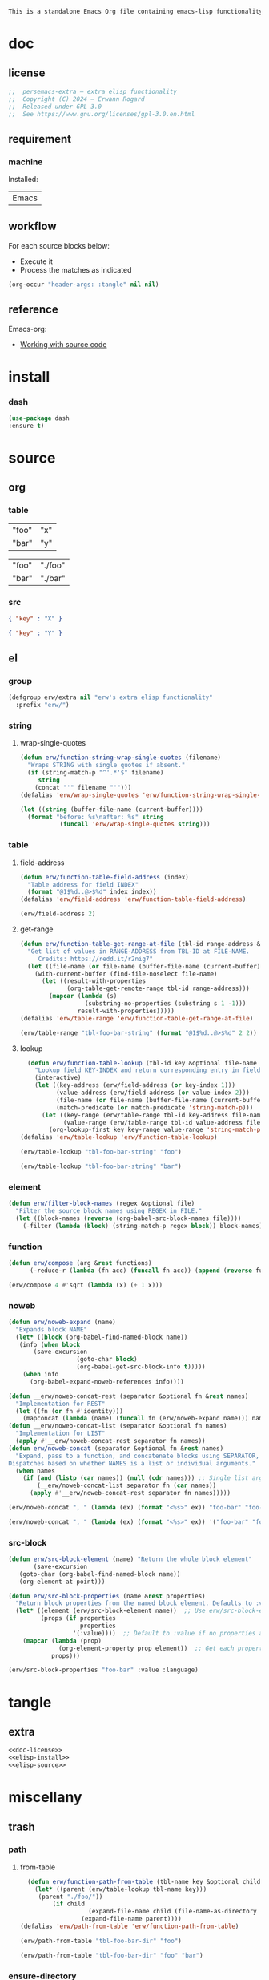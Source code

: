 #+title persemacs-extra
#+author: Erwann Rogard
#+property: header-args :tangle no

#+name: doc-lead
#+begin_src org
  This is a standalone Emacs Org file containing emacs-lisp functionality.
#+end_src

* doc
** license
:PROPERTIES:
:custom_id: _doc-license
:END:

#+name: doc-license
#+begin_src emacs-lisp
  ;;  persemacs-extra — extra elisp functionality
  ;;  Copyright (C) 2024 — Erwann Rogard
  ;;  Released under GPL 3.0
  ;;  See https://www.gnu.org/licenses/gpl-3.0.en.html
#+end_src

** requirement
:PROPERTIES:
:custom_id: _doc-req
:END:

*** machine
:PROPERTIES:
:custom_id: _doc-req-machine
:END:

Installed:
#+name: doc-install
| Emacs |

** workflow

For each source blocks below:
- Execute it
- Process the matches as indicated

#+begin_src emacs-lisp
  (org-occur "header-args: :tangle" nil nil)
#+end_src

** reference

Emacs-org:
- [[https://orgmode.org/manual/Working-with-Source-Code.html][Working with source code]]

* install
*** dash

#+header: :noweb-ref elisp-install
#+begin_src emacs-lisp
  (use-package dash
  :ensure t)
#+end_src

* source
** org
*** table

#+name: tbl-foo-bar-string
| "foo" | "x" |
| "bar" | "y" |

#+name: tbl-foo-bar-dir
| "foo" | "./foo" |
| "bar" | "./bar" |

*** src

#+name: foo-bar
#+begin_src json
  { "key" : "X" }
#+end_src

#+name: foo-qux
#+begin_src json
  { "key" : "Y" }
#+end_src

** el
*** group

#+header: :noweb-ref elisp-source
#+begin_src emacs-lisp
    (defgroup erw/extra nil "erw's extra elisp functionality"
      :prefix "erw/")
#+end_src

*** string
**** wrap-single-quotes

#+header: :noweb-ref elisp-source
#+begin_src emacs-lisp
  (defun erw/function-string-wrap-single-quotes (filename)
    "Wraps STRING with single quotes if absent."
    (if (string-match-p "^'.*'$" filename)
       string
      (concat "'" filename "'")))
  (defalias 'erw/wrap-single-quotes 'erw/function-string-wrap-single-quotes)
#+end_src

#+RESULTS:
: erw/wrap-single-quotes

#+header: :noweb-ref elisp-example
#+begin_src emacs-lisp
  (let ((string (buffer-file-name (current-buffer))))
    (format "before: %s\nafter: %s" string 
             (funcall 'erw/wrap-single-quotes string)))
#+end_src

#+RESULTS:
: before: /home/erwann/.emacs.d/routinel.org
: after: '/home/erwann/.emacs.d/routinel.org'

*** table
**** field-address

#+header: :noweb-ref elisp-source
#+begin_src emacs-lisp
  (defun erw/function-table-field-address (index)
    "Table address for field INDEX"
    (format "@1$%d..@>$%d" index index))
  (defalias 'erw/field-address 'erw/function-table-field-address)
#+end_src

#+RESULTS:
: erw/field-address

#+header: :noweb-ref elisp-example
#+begin_src emacs-lisp
  (erw/field-address 2)
#+end_src

#+RESULTS:
: @1$2..@>$2

**** get-range

#+header: :noweb-ref elisp-source
#+begin_src emacs-lisp
  (defun erw/function-table-get-range-at-file (tbl-id range-address &optional file-name)
    "Get list of values in RANGE-ADDRESS from TBL-ID at FILE-NAME.
       Credits: https://redd.it/r2nig7"
    (let ((file-name (or file-name (buffer-file-name (current-buffer)))))
      (with-current-buffer (find-file-noselect file-name)
        (let ((result-with-properties
               (org-table-get-remote-range tbl-id range-address)))
          (mapcar (lambda (s)
                    (substring-no-properties (substring s 1 -1)))
                  result-with-properties)))))
  (defalias 'erw/table-range 'erw/function-table-get-range-at-file)
#+end_src

#+RESULTS:
: erw/table-range

#+header: :noweb-ref elisp-example
#+header: :results value verbatim
#+begin_src emacs-lisp
(erw/table-range "tbl-foo-bar-string" (format "@1$%d..@>$%d" 2 2))
#+end_src

#+RESULTS:
: ("x" "y")

**** lookup

#+header: :noweb-ref elisp-source
#+begin_src emacs-lisp
    (defun erw/function-table-lookup (tbl-id key &optional file-name key-index value-index match-predicate)
      "Lookup field KEY-INDEX and return corresponding entry in field VALUE-INDEX from table TBL-ID."
      (interactive)
      (let ((key-address (erw/field-address (or key-index 1)))
            (value-address (erw/field-address (or value-index 2)))
            (file-name (or file-name (buffer-file-name (current-buffer))))
            (match-predicate (or match-predicate 'string-match-p)))
        (let ((key-range (erw/table-range tbl-id key-address file-name))
              (value-range (erw/table-range tbl-id value-address file-name)))
          (org-lookup-first key key-range value-range 'string-match-p))))
  (defalias 'erw/table-lookup 'erw/function-table-lookup)
#+end_src

#+RESULTS:
: erw/table-lookup

#+header: :noweb-ref elisp-example
#+begin_src emacs-lisp
(erw/table-lookup "tbl-foo-bar-string" "foo")
#+end_src

#+RESULTS:
: x

#+header: :noweb-ref elisp-example
#+begin_src emacs-lisp
(erw/table-lookup "tbl-foo-bar-string" "bar")
#+end_src

#+RESULTS:
: y

*** element

#+header: :noweb-ref elisp-source
#+begin_src emacs-lisp
  (defun erw/filter-block-names (regex &optional file)
    "Filter the source block names using REGEX in FILE."
    (let ((block-names (reverse (org-babel-src-block-names file))))
      (-filter (lambda (block) (string-match-p regex block)) block-names)))
#+end_src

#+RESULTS:
: erw/filter-block-names

*** function

#+header: :noweb-ref elisp-source
#+begin_src emacs-lisp
(defun erw/compose (arg &rest functions)
      (-reduce-r (lambda (fn acc) (funcall fn acc)) (append (reverse functions) (list arg))))
#+end_src

#+RESULTS:
: erw/compose

#+header: :noweb-ref elisp-example
#+begin_src emacs-lisp
(erw/compose 4 #'sqrt (lambda (x) (+ 1 x)))
#+end_src

#+RESULTS:
: 3.0

*** noweb

#+header: :noweb-ref elisp-source
#+begin_src emacs-lisp
  (defun erw/noweb-expand (name)
    "Expands block NAME"
    (let* ((block (org-babel-find-named-block name))
  	 (info (when block
  		 (save-excursion
                     (goto-char block)
                     (org-babel-get-src-block-info t)))))
      (when info
        (org-babel-expand-noweb-references info))))
#+end_src

#+RESULTS:
: erw/noweb-expand

#+header: :noweb-ref elisp-source
#+begin_src emacs-lisp
  (defun __erw/noweb-concat-rest (separator &optional fn &rest names)
    "Implementation for REST"
    (let ((fn (or fn #'identity)))
      (mapconcat (lambda (name) (funcall fn (erw/noweb-expand name))) names separator)))
  (defun __erw/noweb-concat-list (separator &optional fn names)
    "Implementation for LIST"
    (apply #'__erw/noweb-concat-rest separator fn names))
  (defun erw/noweb-concat (separator &optional fn &rest names)
    "Expand, pass to a function, and concatenate blocks using SEPARATOR, FN, and NAMES.
  Dispatches based on whether NAMES is a list or individual arguments."
    (when names
      (if (and (listp (car names)) (null (cdr names))) ;; Single list argument case
          (__erw/noweb-concat-list separator fn (car names))
        (apply #'__erw/noweb-concat-rest separator fn names)))))
#+end_src

#+RESULTS:
: erw/noweb-concat

#+header: :noweb-ref elisp-example
#+begin_src emacs-lisp
  (erw/noweb-concat ", " (lambda (ex) (format "<%s>" ex)) "foo-bar" "foo-qux")
#+end_src

#+RESULTS:
: <{ "key" : "X" }>, <{ "key" : "Y" }>

#+header: :noweb-ref elisp-example
#+begin_src emacs-lisp
  (erw/noweb-concat ", " (lambda (ex) (format "<%s>" ex)) '("foo-bar" "foo-qux"))
#+end_src

#+RESULTS:
: <{ "key" : "X" }>, <{ "key" : "Y" }>

*** src-block

#+begin_src emacs-lisp
  (defun erw/src-block-element (name) "Return the whole block element"
         (save-excursion
  	 (goto-char (org-babel-find-named-block name))
  	 (org-element-at-point)))
#+end_src

#+begin_src emacs-lisp
  (defun erw/src-block-properties (name &rest properties)
    "Return block properties from the named block element. Defaults to :value if no properties are given."
    (let* ((element (erw/src-block-element name))  ;; Use erw/src-block-element to get the block
           (props (if properties
                      properties
                    '(:value))))  ;; Default to :value if no properties are provided
      (mapcar (lambda (prop)
                (org-element-property prop element))  ;; Get each property using org-element-property
              props)))
#+end_src

#+header :noweb-ref elisp-example
#+begin_src emacs-lisp
(erw/src-block-properties "foo-bar" :value :language)
#+end_src

* tangle
** extra
:PROPERTIES:
:header-args: :tangle ./extra.el
:END:

#+header: :noweb yes
#+begin_src emacs-lisp
  <<doc-license>>
  <<elisp-install>>
  <<elisp-source>>
#+end_src

#+RESULTS:
: erw/noweb-concat

* miscellany
** trash
*** path
**** from-table

#+header: :noweb-ref elisp-source-disable
#+begin_src emacs-lisp
    (defun erw/function-path-from-table (tbl-name key &optional child)
      (let* ((parent (erw/table-lookup tbl-name key)))
	   (parent "./foo/"))
           (if child
                     (expand-file-name child (file-name-as-directory parent))
                   (expand-file-name parent))))
  (defalias 'erw/path-from-table 'erw/function-path-from-table)
#+end_src

#+RESULTS:
: erw/path-from-table

#+header: :noweb-ref elisp-example
#+header: :results value
#+begin_src emacs-lisp
(erw/path-from-table "tbl-foo-bar-dir" "foo")
#+end_src

#+RESULTS:
: /home/erwann/github/rogard/persemacs/.emacs.d/foo/

#+header: :noweb-ref elisp-example
#+header: :results value
#+begin_src emacs-lisp
(erw/path-from-table "tbl-foo-bar-dir" "foo" "bar")
#+end_src

#+RESULTS:
: /home/erwann/github/rogard/persemacs/.emacs.d/foo/bar

*** ensure-directory

Redundant with file-name-as-directory

#+header: :noweb-ref elisp-source-disable
#+begin_src emacs-lisp
  (defun erw/ensure-directory (path)
    "Ensures PATH ends with a slash"
    (if (not (string-match-p "/$" path))
        (concat path "/")
      path))
#+end_src

#+RESULTS:
: erw/ensure-directory

#+header: :noweb-ref elisp-example
#+begin_src emacs-lisp
(erw/ensure-directory "foo")
#+end_src

#+RESULTS:
: foo/

*** jtable-range

#+header: :noweb-ref debug
#+begin_src emacs-lisp
(defun j/remote-table-range (path name range)
  (with-current-buffer (find-file-noselect path)
  (org-table-get-remote-range name range)))
#+end_src

#+RESULTS:
: j/remote-table-range

#+name: tbl-foo-bar-string
| "foo" | "x" |
| "bar" | "y" |

#+header: :noweb-ref debug
#+header: :results value verbatim
#+begin_src emacs-lisp
(j/remote-table-range (buffer-file-name) "tbl-foo-bar-string" (format "@1$%d..@>$%d" 2 2))
#+end_src

#+RESULTS:
: (#("\"x\"" 0 3 (wrap-prefix #("      " 0 6 (face org-indent)) line-prefix #("      " 0 6 (face org-indent)) face org-table fontified t)) #("\"y\"" 0 3 (wrap-prefix #("      " 0 6 (face org-indent)) line-prefix #("      " 0 6 (face org-indent)) face org-table fontified t)))

#+header: :results verbatim
#+begin_src emacs-lisp
  (let ((result  #("\"x\"" 0 3 (wrap-prefix #("      " 0 6 (face org-indent)) line-prefix #("      " 0 6 (face org-indent)) face org-table fontified t))))
  (substring-no-properties result))
#+end_src

#+RESULTS:
: "\"x\""

#+header: :results verbatim
#+begin_src emacs-lisp
  (let ((result-with-properties  #("\"x\"" 0 3 (wrap-prefix #("      " 0 6 (face org-indent)) line-prefix #("      " 0 6 (face org-indent)) face org-table fontified t))))
  (substring-no-properties (substring result 1 -1)))
#+end_src

#+RESULTS:
: "x"

*** filter-elements

#+header: :noweb-ref elisp-source
#+begin_src emacs-lisp
  (defun erw/function-filter-elements (type regex)
    "Filter elements of the given TYPE from the current Org buffer by matching their name with REGEX."
    (let* ((parsed-buffer (org-element-parse-buffer))
           (elements (org-element-map parsed-buffer type 
                                    (lambda (elem) (org-element-property :name elem)))))
           (-filter (lambda (elem) (string-match-p regex elem)) elements)))
  (defalias 'erw/filter-elements 'erw/function-filter-elements)
#+end_src

** scratchpad
*** tangle
:PROPERTIES:
:header-args: :tangle (erw/table-to-path "tbl-foo-bar-dir" "foo" "test.el")
:END:

#+begin_src emacs-lisp
  (message "testing %s" "foo")
#+end_src

*** table

#+begin_src emacs-lisp
  (org-table-get-remote-range "const-path" "@1$1..@>$1")
#+end_src

#+RESULTS:
: unique-directory

#+header: :results value
#+begin_src emacs-lisp
   (org-table-get-remote-range "foobar" (format "@1$%d..@>$%d" 1 1))
#+end_src

#+RESULTS:
| foo | bar |

#+header: :results value
#+begin_src emacs-lisp
   (org-table-get-remote-range "file:/home/erwann/.emacs.d/config.org::foobar" (format "@1$%d..@>$%d" 1 1))
#+end_src


#+begin_src emacs-lisp
  (org-lookup-first "unique-directory"
                    (erw/function-table-get-field "const-path" 1)
                    (erw/function-table-get-field "const-path" 2)))
#+end_src

#+RESULTS:
: "/home/erwann/unique"

*** list

#+header: example-plist-get-1
#+begin_src emacs-lisp
  (let ((my-listp (list 'foo "x" 'bar "y")))
    (plist-get my-listp 'foo))
#+end_src

#+RESULTS:
: x

#+header: example-plist-get-2
#+begin_src emacs-lisp
  (let ((my-listp '("foo" "x" bar "y")))
    (list (plist-get my-listp 'bar 'eq)
     (plist-get my-listp "foo" 'string-match-p)))
#+end_src

#+RESULTS:
| y | x |

#+name: debug-a
#+begin_src emacs-lisp
  (let ((my-alist '(("foo" . "x")
                 ("bar" . "y"))))
      (cdr (assoc "foo" my-alist)))
#+end_src

#+RESULTS: debug-a
: x

#+name: debug-b
#+begin_src emacs-lisp
  (makunbound 'my-pair)
  (makunbound 'my-pair-x)
  (makunbound 'my-pair-y)
  (defun my-pair (key value)
    (cons key value))
  (defun my-pair-x (key)
    (my-pair key "x"))
  (defun my-pair-y (key)
    (my-pair key "y"))
  (let ((my-alist `(,(my-pair-x "foo")
                    , (my-pair-y "bar"))))
    (cdr (assoc "foo" my-alist)))
#+end_src

#+RESULTS: debug-b
: ((foo . x) (bar . y))

#+begin_src emacs-lisp
      (defconst my-alist '(("us-ascii" . "text")
                     ("utf-8" . "text")
       ("utf-16" . "text")
       ("utf-32" . "text")
       ("iso-8859-1" . "text")
       ("iso-8859-2" . "text")
       ("iso-8859-15" . "text")
       ("windows-1252" . "text")
       ("euc-jp" . "text")
       ("shift_jis" . "text")
       ("euc-kr" . "text")
       ("big5" . "text")
       ("gb2312" . "text")
       ("binary" . "binary")))
      (alist-get "big5" my-alist nil nil 'equal)
;;      (cdr (assoc "big5" my-alist)))
#+end_src

#+RESULTS:
: text

#+name: setup-1
#+begin_src emacs-lisp
  (defun my-fun () (message "%s" "foo"))
  (defvar my-var (my-fun))
  (symbol-value 'my-var)
#+end_src

#+RESULTS:
: foo


